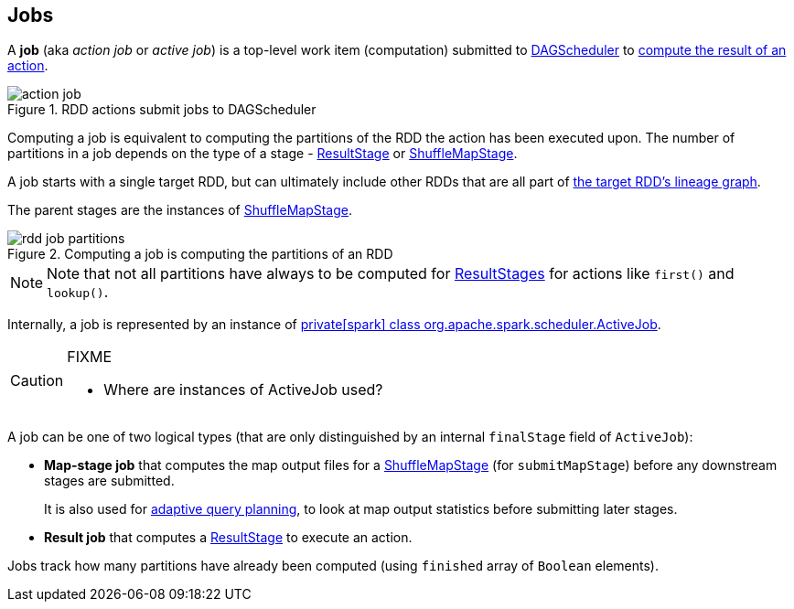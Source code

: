== Jobs

A *job* (aka _action job_ or _active job_) is a top-level work item (computation) submitted to link:spark-dagscheduler.adoc[DAGScheduler] to link:spark-rdd-operations.adoc#actions[compute the result of an action].

.RDD actions submit jobs to DAGScheduler
image::diagrams/action-job.png[align="center"]

Computing a job is equivalent to computing the partitions of the RDD the action has been executed upon. The number of partitions in a job depends on the type of a stage - link:spark-dagscheduler-stages.adoc#ResultStage[ResultStage] or link:spark-dagscheduler-stages.adoc#ShuffleMapStage[ShuffleMapStage].

A job starts with a single target RDD, but can ultimately include other RDDs that are all part of link:spark-rdd#lineage[the target RDD's lineage graph].

The parent stages are the instances of link:spark-dagscheduler-stages.adoc#ShuffleMapStage[ShuffleMapStage].

.Computing a job is computing the partitions of an RDD
image::diagrams/rdd-job-partitions.png[align="center"]

NOTE: Note that not all partitions have always to be computed for <<ResultStage, ResultStages>> for actions like `first()` and `lookup()`.

Internally, a job is represented by an instance of https://github.com/apache/spark/blob/master/core/src/main/scala/org/apache/spark/scheduler/ActiveJob.scala[private[spark\] class org.apache.spark.scheduler.ActiveJob].

[CAUTION]
====
FIXME

* Where are instances of ActiveJob used?
====

A job can be one of two logical types (that are only distinguished by an internal `finalStage` field of `ActiveJob`):

* *Map-stage job* that computes the map output files for a <<ShuffleMapStage, ShuffleMapStage>> (for `submitMapStage`) before any downstream stages are submitted.
+
It is also used for <<adaptive-query-planning, adaptive query planning>>, to look at map output statistics before submitting later stages.
* *Result job* that computes a <<ResultStage, ResultStage>> to execute an action.

Jobs track how many partitions have already been computed (using `finished` array of `Boolean` elements).
